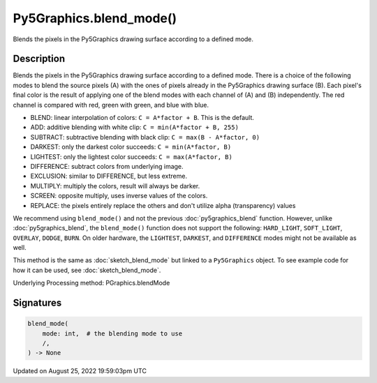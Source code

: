 Py5Graphics.blend_mode()
========================

Blends the pixels in the Py5Graphics drawing surface according to a defined mode.

Description
-----------

Blends the pixels in the Py5Graphics drawing surface according to a defined mode. There is a choice of the following modes to blend the source pixels (A) with the ones of pixels already in the Py5Graphics drawing surface (B). Each pixel's final color is the result of applying one of the blend modes with each channel of (A) and (B) independently. The red channel is compared with red, green with green, and blue with blue.

* BLEND: linear interpolation of colors: ``C = A*factor + B``. This is the default.
* ADD: additive blending with white clip: ``C = min(A*factor + B, 255)``
* SUBTRACT: subtractive blending with black clip: ``C = max(B - A*factor, 0)``
* DARKEST: only the darkest color succeeds: ``C = min(A*factor, B)``
* LIGHTEST: only the lightest color succeeds: ``C = max(A*factor, B)``
* DIFFERENCE: subtract colors from underlying image.
* EXCLUSION: similar to DIFFERENCE, but less extreme.
* MULTIPLY: multiply the colors, result will always be darker.
* SCREEN: opposite multiply, uses inverse values of the colors.
* REPLACE: the pixels entirely replace the others and don't utilize alpha (transparency) values

We recommend using ``blend_mode()`` and not the previous :doc:`py5graphics_blend` function. However, unlike :doc:`py5graphics_blend`, the ``blend_mode()`` function does not support the following: ``HARD_LIGHT``, ``SOFT_LIGHT``, ``OVERLAY``, ``DODGE``, ``BURN``. On older hardware, the ``LIGHTEST``, ``DARKEST``, and ``DIFFERENCE`` modes might not be available as well.

This method is the same as :doc:`sketch_blend_mode` but linked to a ``Py5Graphics`` object. To see example code for how it can be used, see :doc:`sketch_blend_mode`.

Underlying Processing method: PGraphics.blendMode

Signatures
------

.. code:: python

    blend_mode(
        mode: int,  # the blending mode to use
        /,
    ) -> None
Updated on August 25, 2022 19:59:03pm UTC

